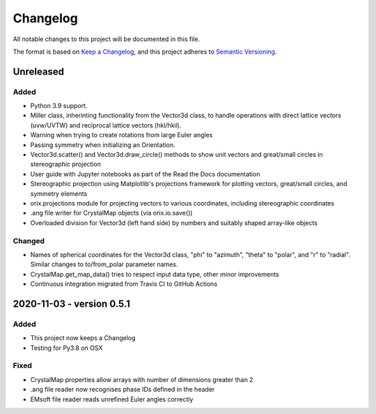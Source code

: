 =========
Changelog
=========

All notable changes to this project will be documented in this file.

The format is based on `Keep a Changelog <https://keepachangelog.com/en/1.0.0/>`_, and
this project adheres to `Semantic Versioning <https://semver.org/spec/v2.0.0.html>`_.

Unreleased
==========

Added
-----
- Python 3.9 support.
- Miller class, inherinting functionality from the Vector3d class, to handle operations
  with direct lattice vectors (uvw/UVTW) and reciprocal lattice vectors (hkl/hkil).
- Warning when trying to create rotations from large Euler angles
- Passing symmetry when initializing an Orientation.
- Vector3d.scatter() and Vector3d.draw_circle() methods to show unit vectors and
  great/small circles in stereographic projection
- User guide with Jupyter notebooks as part of the Read the Docs documentation
- Stereographic projection using Matplotlib's projections framework for plotting
  vectors, great/small circles, and symmetry elements
- orix.projections module for projecting vectors to various coordinates, including
  stereographic coordinates
- .ang file writer for CrystalMap objects (via orix.io.save())
- Overloaded division for Vector3d (left hand side) by numbers and suitably shaped
  array-like objects

Changed
-------
- Names of spherical coordinates for the Vector3d class, "phi" to "azimuth", "theta" to
  "polar", and "r" to "radial". Similar changes to to/from_polar parameter names.
- CrystalMap.get_map_data() tries to respect input data type, other minor improvements
- Continuous integration migrated from Travis CI to GitHub Actions

2020-11-03 - version 0.5.1
==========================

Added
-----
- This project now keeps a Changelog
- Testing for Py3.8 on OSX

Fixed
-----
- CrystalMap properties allow arrays with number of dimensions greater than 2
- .ang file reader now recognises phase IDs defined in the header
- EMsoft file reader reads unrefined Euler angles correctly
